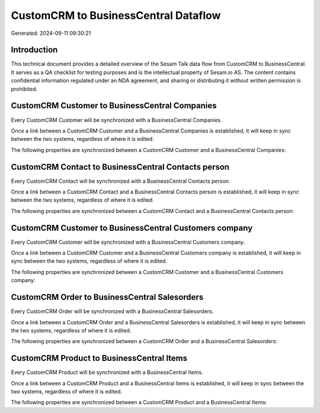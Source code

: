 =====================================
CustomCRM to BusinessCentral Dataflow
=====================================

Generated: 2024-09-11 09:30:21

Introduction
------------

This technical document provides a detailed overview of the Sesam Talk data flow from CustomCRM to BusinessCentral. It serves as a QA checklist for testing purposes and is the intellectual property of Sesam.io AS. The content contains confidential information regulated under an NDA agreement, and sharing or distributing it without written permission is prohibited.

CustomCRM Customer to BusinessCentral Companies
-----------------------------------------------
Every CustomCRM Customer will be synchronized with a BusinessCentral Companies.

Once a link between a CustomCRM Customer and a BusinessCentral Companies is established, it will keep in sync between the two systems, regardless of where it is edited.

The following properties are synchronized between a CustomCRM Customer and a BusinessCentral Companies:

.. list-table::
   :header-rows: 1

   * - CustomCRM Customer Property
     - BusinessCentral Companies Property
     - BusinessCentral Data Type


CustomCRM Contact to BusinessCentral Contacts person
----------------------------------------------------
Every CustomCRM Contact will be synchronized with a BusinessCentral Contacts person.

Once a link between a CustomCRM Contact and a BusinessCentral Contacts person is established, it will keep in sync between the two systems, regardless of where it is edited.

The following properties are synchronized between a CustomCRM Contact and a BusinessCentral Contacts person:

.. list-table::
   :header-rows: 1

   * - CustomCRM Contact Property
     - BusinessCentral Contacts person Property
     - BusinessCentral Data Type


CustomCRM Customer to BusinessCentral Customers company
-------------------------------------------------------
Every CustomCRM Customer will be synchronized with a BusinessCentral Customers company.

Once a link between a CustomCRM Customer and a BusinessCentral Customers company is established, it will keep in sync between the two systems, regardless of where it is edited.

The following properties are synchronized between a CustomCRM Customer and a BusinessCentral Customers company:

.. list-table::
   :header-rows: 1

   * - CustomCRM Customer Property
     - BusinessCentral Customers company Property
     - BusinessCentral Data Type


CustomCRM Order to BusinessCentral Salesorders
----------------------------------------------
Every CustomCRM Order will be synchronized with a BusinessCentral Salesorders.

Once a link between a CustomCRM Order and a BusinessCentral Salesorders is established, it will keep in sync between the two systems, regardless of where it is edited.

The following properties are synchronized between a CustomCRM Order and a BusinessCentral Salesorders:

.. list-table::
   :header-rows: 1

   * - CustomCRM Order Property
     - BusinessCentral Salesorders Property
     - BusinessCentral Data Type


CustomCRM Product to BusinessCentral Items
------------------------------------------
Every CustomCRM Product will be synchronized with a BusinessCentral Items.

Once a link between a CustomCRM Product and a BusinessCentral Items is established, it will keep in sync between the two systems, regardless of where it is edited.

The following properties are synchronized between a CustomCRM Product and a BusinessCentral Items:

.. list-table::
   :header-rows: 1

   * - CustomCRM Product Property
     - BusinessCentral Items Property
     - BusinessCentral Data Type

